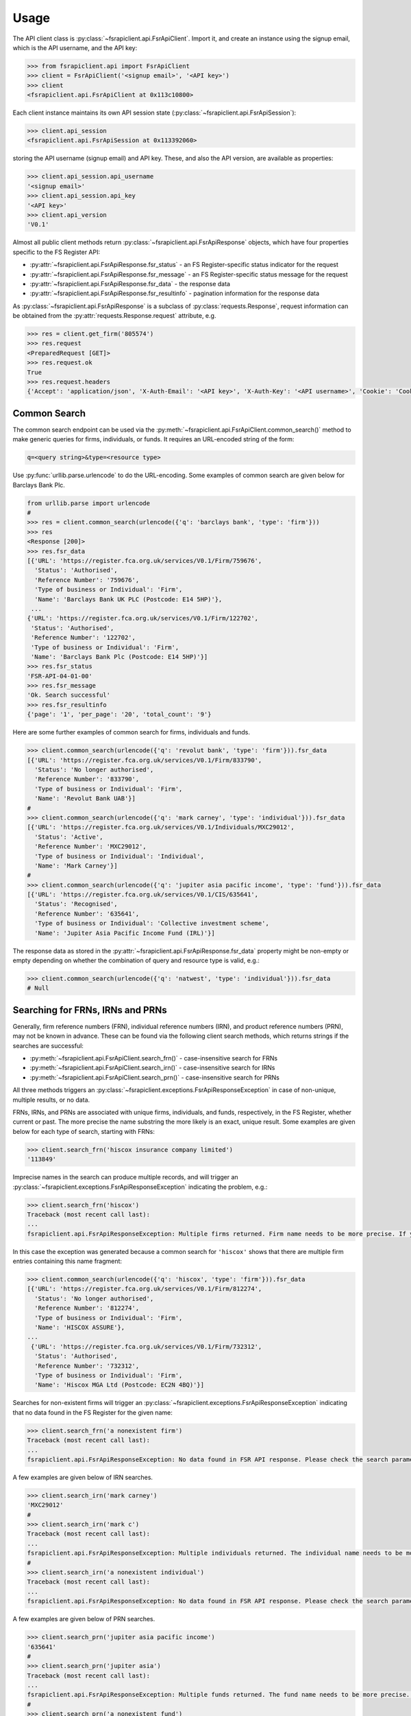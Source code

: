 .. meta::

   :google-site-verification: 3F2Jbz15v4TUv5j0vDJAA-mSyHmYIJq0okBoro3-WMY

=====
Usage
=====

The API client class is :py:class:`~fsrapiclient.api.FsrApiClient`. Import it, and create an instance using the signup email, which is the API username, and the API key:

.. code:: python

   >>> from fsrapiclient.api import FsrApiClient
   >>> client = FsrApiClient('<signup email>', '<API key>')
   >>> client
   <fsrapiclient.api.FsrApiClient at 0x113c10800>

Each client instance maintains its own API session state (:py:class:`~fsrapiclient.api.FsrApiSession`):

.. code:: python

   >>> client.api_session
   <fsrapiclient.api.FsrApiSession at 0x113392060>

storing the API username (signup email) and API key. These, and also the API version, are available as properties:

.. code:: python

   >>> client.api_session.api_username
   '<signup email>'
   >>> client.api_session.api_key
   '<API key>'
   >>> client.api_version
   'V0.1'

Almost all public client methods return :py:class:`~fsrapiclient.api.FsrApiResponse` objects, which have four properties specific to the FS Register API:

- :py:attr:`~fsrapiclient.api.FsrApiResponse.fsr_status` - an FS Register-specific status indicator for the
  request
- :py:attr:`~fsrapiclient.api.FsrApiResponse.fsr_message` - an FS Register-specific status message for the
  request
- :py:attr:`~fsrapiclient.api.FsrApiResponse.fsr_data` - the response data
- :py:attr:`~fsrapiclient.api.FsrApiResponse.fsr_resultinfo` - pagination information for the response data

As :py:class:`~fsrapiclient.api.FsrApiResponse` is a subclass of :py:class:`requests.Response`, request information can be obtained from the :py:attr:`requests.Response.request` attribute, e.g.

.. code:: python

   >>> res = client.get_firm('805574')
   >>> res.request
   <PreparedRequest [GET]>
   >>> res.request.ok
   True
   >>> res.request.headers
   {'Accept': 'application/json', 'X-Auth-Email': '<API key>', 'X-Auth-Key': '<API username>', 'Cookie': 'CookieConsentPolicy=0:1; LSKey-c$CookieConsentPolicy=0:1'}

.. _usage.common-search:

Common Search
=============

The common search endpoint can be used via the :py:meth:`~fsrapiclient.api.FsrApiClient.common_search()` method to make generic queries for firms, individuals, or funds. It requires an URL-encoded string of the form:

.. code:: bash

   q=<query string>&type=<resource type>

Use :py:func:`urllib.parse.urlencode` to do the URL-encoding. Some examples of common search are given below for Barclays Bank Plc.

.. code:: python

   from urllib.parse import urlencode
   #
   >>> res = client.common_search(urlencode({'q': 'barclays bank', 'type': 'firm'}))
   >>> res
   <Response [200]>
   >>> res.fsr_data
   [{'URL': 'https://register.fca.org.uk/services/V0.1/Firm/759676',
     'Status': 'Authorised',
     'Reference Number': '759676',
     'Type of business or Individual': 'Firm',
     'Name': 'Barclays Bank UK PLC (Postcode: E14 5HP)'},
    ...
   {'URL': 'https://register.fca.org.uk/services/V0.1/Firm/122702',
    'Status': 'Authorised',
    'Reference Number': '122702',
    'Type of business or Individual': 'Firm',
    'Name': 'Barclays Bank Plc (Postcode: E14 5HP)'}]
   >>> res.fsr_status
   'FSR-API-04-01-00'
   >>> res.fsr_message
   'Ok. Search successful'
   >>> res.fsr_resultinfo
   {'page': '1', 'per_page': '20', 'total_count': '9'}

Here are some further examples of common search for firms, individuals and funds.

.. code:: python

   >>> client.common_search(urlencode({'q': 'revolut bank', 'type': 'firm'})).fsr_data
   [{'URL': 'https://register.fca.org.uk/services/V0.1/Firm/833790',
     'Status': 'No longer authorised',
     'Reference Number': '833790',
     'Type of business or Individual': 'Firm',
     'Name': 'Revolut Bank UAB'}]
   #
   >>> client.common_search(urlencode({'q': 'mark carney', 'type': 'individual'})).fsr_data
   [{'URL': 'https://register.fca.org.uk/services/V0.1/Individuals/MXC29012',
     'Status': 'Active',
     'Reference Number': 'MXC29012',
     'Type of business or Individual': 'Individual',
     'Name': 'Mark Carney'}]
   #
   >>> client.common_search(urlencode({'q': 'jupiter asia pacific income', 'type': 'fund'})).fsr_data
   [{'URL': 'https://register.fca.org.uk/services/V0.1/CIS/635641',
     'Status': 'Recognised',
     'Reference Number': '635641',
     'Type of business or Individual': 'Collective investment scheme',
     'Name': 'Jupiter Asia Pacific Income Fund (IRL)'}]

The response data as stored in the :py:attr:`~fsrapiclient.api.FsrApiResponse.fsr_data` property might be non-empty or empty depending on whether the combination of query and resource type is valid, e.g.:

.. code:: python

   >>> client.common_search(urlencode({'q': 'natwest', 'type': 'individual'})).fsr_data
   # Null

.. _usage.searching-ref-numbers:

Searching for FRNs, IRNs and PRNs
=================================

Generally, firm reference numbers (FRN), individual reference numbers (IRN), and product reference numbers (PRN), may not be known in advance. These can be found via the following client search methods, which returns strings if the searches are successful:

- :py:meth:`~fsrapiclient.api.FsrApiClient.search_frn()` - case-insensitive search for FRNs
- :py:meth:`~fsrapiclient.api.FsrApiClient.search_irn()` - case-insensitive search for IRNs
- :py:meth:`~fsrapiclient.api.FsrApiClient.search_prn()` - case-insensitive search for PRNs

All three methods triggers an :py:class:`~fsrapiclient.exceptions.FsrApiResponseException` in case of non-unique, multiple results, or no data.

FRNs, IRNs, and PRNs are associated with unique firms, individuals, and funds, respectively, in the FS Register, whether current or past. The more precise the name substring the more likely is an exact, unique result. Some examples are given below for each type of search, starting with FRNs:

.. code:: python

   >>> client.search_frn('hiscox insurance company limited')
   '113849'

Imprecise names in the search can produce multiple records, and will trigger an :py:class:`~fsrapiclient.exceptions.FsrApiResponseException` indicating the problem, e.g.:

.. code:: python

   >>> client.search_frn('hiscox')
   Traceback (most recent call last):
   ...
   fsrapiclient.api.FsrApiResponseException: Multiple firms returned. Firm name needs to be more precise. If you are unsure of the results please use the common search endpoint

In this case the exception was generated because a common search for ``'hiscox'`` shows that there are multiple firm entries containing this name fragment:

.. code:: python

   >>> client.common_search(urlencode({'q': 'hiscox', 'type': 'firm'})).fsr_data
   [{'URL': 'https://register.fca.org.uk/services/V0.1/Firm/812274',
     'Status': 'No longer authorised',
     'Reference Number': '812274',
     'Type of business or Individual': 'Firm',
     'Name': 'HISCOX ASSURE'},
   ...
    {'URL': 'https://register.fca.org.uk/services/V0.1/Firm/732312',
     'Status': 'Authorised',
     'Reference Number': '732312',
     'Type of business or Individual': 'Firm',
     'Name': 'Hiscox MGA Ltd (Postcode: EC2N 4BQ)'}]

Searches for non-existent firms will trigger an :py:class:`~fsrapiclient.exceptions.FsrApiResponseException` indicating that no data found in the FS Register for the given name:

.. code:: python

   >>> client.search_frn('a nonexistent firm')
   Traceback (most recent call last):
   ...
   fsrapiclient.api.FsrApiResponseException: No data found in FSR API response. Please check the search parameters and try again.

A few examples are given below of IRN searches.

.. code:: python

   >>> client.search_irn('mark carney')
   'MXC29012'
   #
   >>> client.search_irn('mark c')
   Traceback (most recent call last):
   ...
   fsrapiclient.api.FsrApiResponseException: Multiple individuals returned. The individual name needs to be more precise. If you are unsure of the results please use the common search endpoint
   #
   >>> client.search_irn('a nonexistent individual')
   Traceback (most recent call last):
   ...
   fsrapiclient.api.FsrApiResponseException: No data found in FSR API response. Please check the search parameters and try again.

A few examples are given below of PRN searches.

.. code:: python

   >>> client.search_prn('jupiter asia pacific income')
   '635641'
   #
   >>> client.search_prn('jupiter asia')
   Traceback (most recent call last):
   ...
   fsrapiclient.api.FsrApiResponseException: Multiple funds returned. The fund name needs to be more precise. If you are unsure of the results please use the common search endpoint
   #
   >>> client.search_prn('a nonexistent fund')
   Traceback (most recent call last):
   ...
   fsrapiclient.api.FsrApiResponseException: No data found in FSR API response. Please check the search parameters and try again.

.. _usage.firms:

Firms
=====

Client methods for firm-specific requests, the associated API endpoints, and parameters and returns are summarised in the table below.

.. list-table::
   :align: left
   :widths: 75 75 20 20 20
   :header-rows: 1

   * - Method
     - API Endpoint
     - Request Method
     - Parameters
     - Return
   * - :py:meth:`~fsrapiclient.api.FsrApiClient.get_firm()`
     - ``/V0.1/Firm/{FRN}``
     - FRN (str)
     - ``GET``
     - :py:class:`~fsrapiclient.api.FsrApiResponse`
   * - :py:meth:`~fsrapiclient.api.FsrApiClient.get_firm_addresses()`
     - ``/V0.1/Firm/{FRN}/Address``
     - FRN (str)
     - ``GET``
     - :py:class:`~fsrapiclient.api.FsrApiResponse`
   * - :py:meth:`~fsrapiclient.api.FsrApiClient.get_firm_appointed_representatives()`
     - ``/V0.1/Firm/{FRN}/AR``
     - FRN (str)
     - ``GET``
     - :py:class:`~fsrapiclient.api.FsrApiResponse`
   * - :py:meth:`~fsrapiclient.api.FsrApiClient.get_firm_controlled_functions()`
     - ``/V0.1/Firm/{FRN}/CF``
     - FRN (str)
     - ``GET``
     - :py:class:`~fsrapiclient.api.FsrApiResponse`
   * - :py:meth:`~fsrapiclient.api.FsrApiClient.get_firm_disciplinary_history()`
     - ``/V0.1/Firm/{FRN}/DisciplinaryHistory``
     - FRN (str)
     - ``GET``
     - :py:class:`~fsrapiclient.api.FsrApiResponse`
   * - :py:meth:`~fsrapiclient.api.FsrApiClient.get_firm_exclusions()`
     - ``/V0.1/Firm/{FRN}/Exclusions``
     - FRN (str)
     - ``GET``
     - :py:class:`~fsrapiclient.api.FsrApiResponse`
   * - :py:meth:`~fsrapiclient.api.FsrApiClient.get_firm_individuals()`
     - ``/V0.1/Firm/{FRN}/Individuals``
     - FRN (str)
     - ``GET``
     - :py:class:`~fsrapiclient.api.FsrApiResponse`
   * - :py:meth:`~fsrapiclient.api.FsrApiClient.get_firm_names()`
     - ``/V0.1/Firm/{FRN}/Names``
     - FRN (str)
     - ``GET``
     - :py:class:`~fsrapiclient.api.FsrApiResponse`
   * - :py:meth:`~fsrapiclient.api.FsrApiClient.get_firm_passports()`
     - ``/V0.1/Firm/{FRN}/Passports``
     - FRN (str)
     - ``GET``
     - :py:class:`~fsrapiclient.api.FsrApiResponse`
   * - :py:meth:`~fsrapiclient.api.FsrApiClient.get_firm_passport_permissions()`
     - ``/V0.1/Firm/{FRN}/Passports/{Country}/Permission``
     - FRN (str), Country (str)
     - ``GET``
     - :py:class:`~fsrapiclient.api.FsrApiResponse`
   * - :py:meth:`~fsrapiclient.api.FsrApiClient.get_firm_permissions()`
     - ``/V0.1/Firm/{FRN}/Permissions``
     - FRN (str)
     - ``GET``
     - :py:class:`~fsrapiclient.api.FsrApiResponse`
   * - :py:meth:`~fsrapiclient.api.FsrApiClient.get_firm_regulators()`
     - ``/V0.1/Firm/{FRN}/Regulators``
     - FRN (str)
     - ``GET``
     - :py:class:`~fsrapiclient.api.FsrApiResponse`
   * - :py:meth:`~fsrapiclient.api.FsrApiClient.get_firm_requirements()`
     - ``/V0.1/Firm/{FRN}/Requirements``
     - FRN (str)
     - ``GET``
     - :py:class:`~fsrapiclient.api.FsrApiResponse`
   * - :py:meth:`~fsrapiclient.api.FsrApiClient.get_firm_requirement_investment_types()`
     - ``/V0.1/Firm/{FRN}/Requirements/{ReqRef}/InvestmentTypes``
     - FRN (str), Requirement Reference (str)
     - ``GET``
     - :py:class:`~fsrapiclient.api.FsrApiResponse`
   * - :py:meth:`~fsrapiclient.api.FsrApiClient.get_firm_waivers()`
     - ``/V0.1/Firm/{FRN}/Waiver``
     - FRN (str)
     - ``GET``
     - :py:class:`~fsrapiclient.api.FsrApiResponse`

Examples are given below for each request type for Barclays Bank Plc (FRN #122702).

.. grid:: 1

   .. grid-item-card:: **Barclays Bank (FRN #122702)** - firm details

      .. code:: python

         >>> client.get_firm('122702').fsr_data
         [{'Name': 'https://register.fca.org.uk/services/V0.1/Firm/122702/Names',
           'Individuals': 'https://register.fca.org.uk/services/V0.1/Firm/122702/Individuals',
           'Requirements': 'https://register.fca.org.uk/services/V0.1/Firm/122702/Requirements',
           'Permission': 'https://register.fca.org.uk/services/V0.1/Firm/122702/Permissions',
           'Passport': 'https://register.fca.org.uk/services/V0.1/Firm/122702/Passports',
           'Regulators': 'https://register.fca.org.uk/services/V0.1/Firm/122702/Regulators',
           'Appointed Representative': 'https://register.fca.org.uk/services/V0.1/Firm/122702/AR',
           'Address': 'https://register.fca.org.uk/services/V0.1/Firm/122702/Address',
           'Waivers': 'https://register.fca.org.uk/services/V0.1/Firm/122702/Waivers',
           'Exclusions': 'https://register.fca.org.uk/services/V0.1/Firm/122702/Exclusions',
           'DisciplinaryHistory': 'https://register.fca.org.uk/services/V0.1/Firm/122702/DisciplinaryHistory',
           'System Timestamp': '30/11/2024 20:34',
           'Exceptional Info Details': [],
           'Status Effective Date': '01/12/2001',
           'E-Money Agent Status': '',
           'PSD / EMD Effective Date': '',
           'Client Money Permission': 'Control but not hold client money',
           'Sub Status Effective from': '',
           'Sub-Status': '',
           'Mutual Society Number': '',
           'Companies House Number': '01026167',
           'MLRs Status Effective Date': '',
           'MLRs Status': '',
           'E-Money Agent Effective Date': '',
           'PSD Agent Effective date': '',
           'PSD Agent Status': '',
           'PSD / EMD Status': '',
           'Status': 'Authorised',
           'Business Type': 'Regulated',
           'Organisation Name': 'Barclays Bank Plc',
           'FRN': '122702'}]

.. grid:: 1

   .. grid-item-card:: **Barclays Bank (FRN #122702)** - addresses

      .. code:: python

         >>> client.get_firm_addresses('122702').fsr_data
         [{'URL': 'https://register.fca.org.uk/services/V0.1/Firm/122702/Address?Type=PPOB',
           'Website Address': 'www.barclays.com',
           'Phone Number': '+442071161000',
           'Country': 'UNITED KINGDOM',
           'Postcode': 'E14 5HP',
           'County': '',
           'Town': 'London',
           'Address Line 4': '',
           'Address LIne 3': '',
           'Address Line 2': '',
           'Address Line 1': 'One Churchill Place',
           'Address Type': 'Principal Place of Business'},
          {'URL': 'https://register.fca.org.uk/services/V0.1/Firm/122702/Address?Type=Complaint',
           'Website Address': '',
           'Phone Number': '+4403301595858',
           'Country': 'UNITED KINGDOM',
           'Postcode': 'NN4 7SG',
           'County': 'Northamptonshire',
           'Town': 'Northampton',
           'Address Line 4': '',
           'Address LIne 3': '',
           'Address Line 2': '',
           'Address Line 1': '1234 Pavilion Drive',
           'Individual': '',
           'Address Type': 'Complaints Contact'}]

.. grid:: 1

   .. grid-item-card:: **Barclays Bank (FRN #122702)** - controlled functions

      .. code:: python

         >>> client.get_firm_controlled_functions('122702').fsr_data
         [{'Current': {'(6707)SMF4 Chief Risk': {'Suspension / Restriction End Date': '',
             'Suspension / Restriction Start Date': '',
             'Restriction': '',
             'Effective Date': '16/02/2023',
             'Individual Name': 'Bevan Cowie',
             'Name': 'SMF4 Chief Risk',
             'URL': 'https://register.fca.org.uk/services/V0.1/Individuals/BXC00280'},
         ...
            '(22338)[PRA CF] Significant risk taker or Material risk taker': {'End Date': '30/06/2020',
             'Suspension / Restriction End Date': '',
             'Suspension / Restriction Start Date': '',
             'Restriction': '',
             'Effective Date': '07/03/2016',
             'Individual Name': 'Lynne Atkin',
             'Name': '[PRA CF] Significant risk taker or Material risk taker',
             'URL': 'https://register.fca.org.uk/services/V0.1/Individuals/LAA01049'}}}]

.. grid:: 1

   .. grid-item-card:: **Barclays Bank (FRN #122702)** - disciplinary history

      .. code:: python

         >>> client.get_firm_disciplinary_history('122702').fsr_data
         [{'TypeofDescription': "On 19 August 2009, the FSA imposed a penalty on Barclays Bank plc and Barclays Capital Securities Limited (Barclays) of £2,450,000 (discounted from £3,500,000 for early settlement) in respect of breaches of SUP 17 of the FSA Handbook and breaches of Principles 2 and 3 of the FSA's Principles for Businesses which occurred between 1 October 2006 and 31 October 2008. The breach of SUP 17 related to Barclays failure to submit accurate transaction reports as required in respect of an estimated 57.5 million transactions. Barclays breached Principle 2 by failing to conduct its business with due skill, care and diligence in failing to respond sufficiently to opportunities to review the adequacy of its transaction reporting systems. Barclays breached Principle 3 by failing to take reasonable care to organise and control its affairs responsibly and effectively, with adequate risk management systems, to meet the requirements to submit accurate transaction reports to the FSA",
           'TypeofAction': 'Fines',
           'EnforcementType': 'FSMA',
           'ActionEffectiveFrom': '08/09/2009'},
          ...
          {'TypeofDescription': "On 23 September 2022, the FCA decided to impose a financial penalty on Barclays Bank Plc. The reason for this action is because Barclays Bank Plc failed to comply with Listing Rule 1.3.3 in October 2008. This matter has been referred by Barclays Bank Plc to the Upper Tribunal. The FCA’s findings and proposed action are therefore provisional and will not take effect pending determination of this matter by the Upper Tribunal. The FCA’s decision was issued on 23 September 2022 and a copy of the Decision Notice is displayed on the FCA's web site here: https://www.fca.org.uk/publication/decision-notices/barclays-bank-plc-dn-2022.pdf \xa0",
           'TypeofAction': 'Fines',
           'EnforcementType': 'FSMA',
           'ActionEffectiveFrom': '23/09/2022'}]

.. grid:: 1

   .. grid-item-card:: **Barclays Bank (FRN #122702)** - exclusions

      .. code:: python

         >>> client.get_firm_exclusions('122702').fsr_data
         [{'PSD2_Exclusion_Type': 'Limited Network Exclusion',
           'Particular_Exclusion_relied_upon': '2(k)(iii) – may be used only to acquire a very limited range of goods or services',
           'Description_of_services': 'Precision pay Virtual Prepaid - DVLA Service'}]
         #
         >>> client.get_firm_individuals('122702').fsr_data
         [{'Status': 'Approved by regulator',
           'URL': 'https://register.fca.org.uk/services/V0.1/Individuals/BXC00280',
           'IRN': 'BXC00280',
           'Name': 'Bevan Cowie'},
         ...
          {'Status': 'Approved by regulator',
           'URL': 'https://register.fca.org.uk/services/V0.1/Individuals/TXW00011',
           'IRN': 'TXW00011',
           'Name': 'Herbert Wright'}]

.. grid:: 1

   .. grid-item-card:: **Barclays Bank (FRN #122702)** - alternative or secondary trading names

      .. code:: python

         >>> client.get_firm_names('122702').fsr_data
         [{'Current Names': [{'Effective From': '17/05/2013',
             'Status': 'Trading',
             'Name': 'Barclays Bank'},
         ...
            {'Effective To': '25/01/2010',
             'Effective From': '08/03/2004',
             'Status': 'Trading',
             'Name': 'Banca Woolwich'}]}]

.. grid:: 1

   .. grid-item-card:: **Barclays Bank (FRN #122702)** - passports

      .. code:: python

         >>> client.get_firm_passports('122702').fsr_data
         [{'Passports': [{'PassportDirection': 'Passporting Out',
             'Permissions': 'https://register.fca.org.uk/services/V0.1/Firm/122702/Passports/GIBRALTAR/Permission',
             'Country': 'GIBRALTAR'}]}]

.. grid:: 1

   .. grid-item-card:: **Barclays Bank (FRN #122702)** - firm country-specific passport permissions and activities

      .. code:: python

         >>> client.get_firm_passport_permissions('122702', 'Gibraltar').fsr_data
         [{'Permissions': [{'Name': '*  - additional MiFID services and activities subject to mutual recognition under the BCD',
             'InvestmentTypes': []},
         ...
          {'Permissions': [{'Name': 'Insurance Distribution or Reinsurance Distribution',
             'InvestmentTypes': []}],
           'PassportType': 'Service',
           'PassportDirection': 'Passporting Out',
           'Directive': 'Insurance Distribution',
           'Country': 'GIBRALTAR'}]

.. grid:: 1

   .. grid-item-card:: **Barclays Bank (FRN #122702)** - permissions and activities

      .. code:: python

         >>> client.get_firm_permissions('122702').fsr_data
         {'Debt Adjusting': [{'Limitation': ['This permission is limited to debt adjusting with no debt management activity']}],
          'Credit Broking': [{'Limitation Not Found': ['Valid limitation not present']}],
          ...
           'Accepting Deposits': [{'Customer Type': ['All']},
           {'Investment Type': ['Deposit']}]}

.. grid:: 1

   .. grid-item-card:: **Barclays Bank (FRN #122702)** - regulators

      .. code:: python

         >>> client.get_firm_regulators('122702').fsr_data
         [{'Termination Date': '',
           'Effective Date': '01/04/2013',
           'Regulator Name': 'Financial Conduct Authority'},
         ...
          {'Termination Date': '30/11/2001',
           'Effective Date': '25/11/1993',
           'Regulator Name': 'Securities and Futures Authority'}]

.. grid:: 1

   .. grid-item-card:: **Barclays Bank (FRN #122702)** - requirements

      .. code:: python

         >>> client.get_firm_requirements('122702').fsr_data
         [{'Effective Date': '23/03/2020',
           'Written Notice - Market Risk Consolidation': 'REQUIREMENTS RELEVANT TO THE MARKET RISK CONSOLIDATION PERMISSION THAT THE FIRM HAS SOUGHT AND THE PRA IMPOSES UNDER SECTION 55M (5) OF THE ACT 1.This Market Risk Consolidation Permission applies to an institution or undertaking listed in Table 1 only for as long as it remains part of the Barclays Group. The firm must notify the PRA promptly if any of those institutions or undertakings ceases to be part of the Barclays Group. 2.The firm must, no later than 23 business days after the end of each quarter, ending March, June, September and December submit, in respect of that quarter, a report to the PRA highlighting the capital impact of market risk consolidation for each of the institutions listed in Table 1. 3.The firm must: 1.ensure that any existing legal agreements or arrangements necessary for fulfilment of the conditions of Article 325(2) of the CRR as between any of the institutions in Table 1 are maintained; and 2.notify the PRA of any variation in the terms of such agreements, or of any change in the relevant legal or regulatory framework of which it becomes aware and which may have an impact on the ability of any of the institutions listed in Table 1 to meet the conditions of Article 325(2) of the CRR. THE MARKET RISK CONSOLIDATION PERMISSION Legal Entities 1.The Market Risk Consolidation Permission means that the firm may use positions in an institution or undertaking listed in Table 1 to offset positions in another institution or undertaking listed therein only for the purposes of calculating net positions and own funds requirements in accordance with Title IV of the CRR on a consolidated basis. Table 1 Institutions and Location of undertaking: Barclays Bank PLC (BBPLC) - UK Barclays Capital Securities Limited (BCSL) UK Barclays Bank Ireland - Ireland',
           'Requirement Reference': 'OR-0170047',
           'Financial Promotions Requirement': 'FALSE'},
          ...
          {'Effective Date': '01/10/2024',
           'Financial Promotion for other unauthorised clients': 'This firm can: (1) approve its own financial promotions as well as those of members of its wider group and, in certain circumstances, those of its appointed representatives; and (2) approve financial promotions for other unauthorised persons for the following types of investment:',
           'Requirement Reference': 'OR-0262545',
           'Financial Promotions Requirement': 'TRUE',
           'Financial Promotions Investment Types': 'https://register.fca.org.uk/services/V0.1/Firm/122702/Requirements/OR-0262545/InvestmentTypes'}]

.. grid:: 1

   .. grid-item-card:: **Barclays Bank (FRN #122702)** - investment types associated with a specific firm requirment

      .. code:: python

         >>> client.get_firm_requirement_investment_types('122702', 'OR-0262545').fsr_data
         [{'Investment Type Name': 'Certificates representing certain securities'},
          {'Investment Type Name': 'Debentures'},
          {'Investment Type Name': 'Government and public security'},
          {'Investment Type Name': 'Listed shares'},
          {'Investment Type Name': 'Warrants'}]

.. grid:: 1

   .. grid-item-card:: **Barclays Bank (FRN #122702)** - waivers

      .. code:: python

         >>> client.get_firm_waivers('122702').fsr_data
         [{'Waivers_Discretions_URL': 'https://register.fca.org.uk/servlet/servlet.FileDownload?file=00P0X00001YXBw1UAH',
           'Waivers_Discretions': 'A4823494P.pdf',
           'Rule_ArticleNo': ['CRR Ar.313']},
         ...
          {'Waivers_Discretions_URL': 'https://register.fca.org.uk/servlet/servlet.FileDownload?file=00P4G00002oJPciUAG',
           'Waivers_Discretions': 'A00003642P.pdf',
           'Rule_ArticleNo': ['Perm & Wav - CRR Ru 2.2']}]

.. _usage.individuals:

Individuals
===========

Client methods for individual-specific requests, the associated API endpoints, and parameters and returns are summarised in the table below.

.. list-table::
   :align: left
   :widths: 75 75 20 20 20
   :header-rows: 1

   * - Method
     - API Endpoint
     - Request Method
     - Parameters
     - Return
   * - :py:meth:`~fsrapiclient.api.FsrApiClient.get_individual()`
     - ``/V0.1/Individuals/{IRN}``
     - IRN (str)
     - ``GET``
     - :py:class:`~fsrapiclient.api.FsrApiResponse`
   * - :py:meth:`~fsrapiclient.api.FsrApiClient.get_individual_controlled_functions()`
     - ``/V0.1/Individuals/{IRN}/CF``
     - IRN (str)
     - ``GET``
     - :py:class:`~fsrapiclient.api.FsrApiResponse`
   * - :py:meth:`~fsrapiclient.api.FsrApiClient.get_individual_disciplinary_history()`
     - ``/V0.1/Individuals/{IRN}/DisciplinaryHistory``
     - IRN (str)
     - ``GET``
     - :py:class:`~fsrapiclient.api.FsrApiResponse`

Some examples are given below for each type of request for a specific, existing individual, Mark Carney (IRN #MXC29012).

.. grid:: 1

   .. grid-item-card:: **Mark Carney (IRN #MXC29012)** - individual details

      .. code:: python

         >>> client.get_individual('MXC29012').fsr_data
         [{'Details': {'Disciplinary History': 'https://register.fca.org.uk/services/V0.1/Individuals/MXC29012/DisciplinaryHistory',
            'Current roles & activities': 'https://register.fca.org.uk/services/V0.1/Individuals/MXC29012/CF',
            'IRN': 'MXC29012',
            'Commonly Used Name': 'Mark',
            'Status': 'Certified / assessed by firm',
            'Full Name': 'Mark Carney'},
           'Workplace Location 1': {'Firm Name': 'TSB Bank plc',
            'Location 1': 'Liverpool'}}]

.. grid:: 1

   .. grid-item-card:: **Mark Carney (IRN #MXC29012)** - controlled functions

      .. code:: python

         >>> client.get_individual_controlled_functions('MXC29012').fsr_data
         [{'Previous': {'(5)Appointed representative dealing with clients for which they require qualification': {'Customer Engagement Method': 'Face To Face; Telephone; Online',
             'End Date': '05/04/2022',
             'Suspension / Restriction End Date': '',
             'Suspension / Restriction Start Date': '',
             'Restriction': '',
             'Effective Date': '23/10/2020',
             'Firm Name': 'HL Partnership Limited',
             'Name': 'Appointed representative dealing with clients for which they require qualification',
             'URL': 'https://register.fca.org.uk/services/V0.1/Firm/303397'},
         ...
            '(1)The London Institute of Banking and Finance (LIBF) - formerly known as IFS': {'Customer Engagement Method': '',
             'Suspension / Restriction End Date': '',
             'Suspension / Restriction Start Date': '',
             'Restriction': '',
             'Effective Date': '',
             'Firm Name': 'Echo Finance Limited',
             'Name': 'The London Institute of Banking and Finance (LIBF) - formerly known as IFS',
             'URL': 'https://register.fca.org.uk/services/V0.1/Firm/570073'}}}]


.. grid:: 1

   .. grid-item-card:: **Mark Carney (IRN #MXC29012)** - disciplinary history

      .. code:: python

         >>> client.get_individual_disciplinary_history('MXC29012').fsr_data
         # None

.. _usage.funds:

Funds
=====

Client methods for fund-specific requests, the associated API endpoints, and parameters and returns are summarised in the table below.

.. list-table::
   :align: left
   :widths: 75 75 20 20 20
   :header-rows: 1

   * - Method
     - API Endpoint
     - Request Method
     - Parameters
     - Return
   * - :py:meth:`~fsrapiclient.api.FsrApiClient.get_fund()`
     - ``/V0.1/CIS/{PRN}``
     - PRN (str)
     - ``GET``
     - :py:class:`~fsrapiclient.api.FsrApiResponse`
   * - :py:meth:`~fsrapiclient.api.FsrApiClient.get_fund_names()`
     - ``/V0.1/CIS/{PRN}/Names``
     - PRN (str)
     - ``GET``
     - :py:class:`~fsrapiclient.api.FsrApiResponse`
   * - :py:meth:`~fsrapiclient.api.FsrApiClient.get_fund_subfunds()`
     - ``/V0.1/CIS/{PRN}/Subfund``
     - PRN (str)
     - ``GET``
     - :py:class:`~fsrapiclient.api.FsrApiResponse`

Some examples are given below for each type of request for a specific, existing fund, abrdn Multi-Asset Fund (PRN #185045).

.. grid:: 1

   .. grid-item-card:: **abrdn Multi-Asset Fund (PRN #185045)** - fund details

      .. code:: python

         >>> client.get_fund('185045').fsr_data
         [{'Sub-funds': 'https://register.fca.org.uk/services/V0.1/CIS/185045/Subfund',
           'Other Name': 'https://register.fca.org.uk/services/V0.1/CIS/185045/Names',
           'CIS Depositary': 'https://register.fca.org.uk/services/V0.1/Firm/805574',
           'CIS Depositary Name': 'Citibank UK Limited',
           'Operator Name': 'abrdn Fund Managers Limited',
           'Operator': 'https://register.fca.org.uk/services/V0.1/Firm/121803',
           'MMF Term Type': '',
           'MMF NAV Type': '',
           'Effective Date': '23/12/1997',
           'Scheme Type': 'UCITS (COLL)',
           'Product Type': 'ICVC',
           'ICVC Registration No': 'SI000001',
           'Status': 'Authorised'}]

.. grid:: 1

   .. grid-item-card:: **abrdn Multi-Asset Fund (PRN #185045)** - alternative or secondary names

      .. code:: python

         >>> client.get_fund_names('185045').fsr_data
         [{'Effective To': '22/08/2019',
           'Effective From': '23/12/1997',
           'Product Other Name': 'ABERDEEN INVESTMENT FUNDS ICVC'},
          {'Effective To': '01/08/2022',
           'Effective From': '23/12/1997',
           'Product Other Name': 'Aberdeen Standard OEIC I'}]

.. grid:: 1

   .. grid-item-card:: **abrdn Multi-Asset Fund (PRN #185045)** - subfunds

      .. code:: python

         >>> client.get_fund_subfunds('185045').fsr_data
         [{'URL': 'https://register.fca.org.uk/services/apexrest/V0.1/CIS/185045',
           'Sub-Fund Type': 'Other',
           'Name': 'abrdn (AAM) UK Smaller Companies Fund'},
         ...
          {'URL': 'https://register.fca.org.uk/services/apexrest/V0.1/CIS/185045',
           'Sub-Fund Type': 'Other',
           'Name': 'abrdn Strategic Bond Fund'}]
